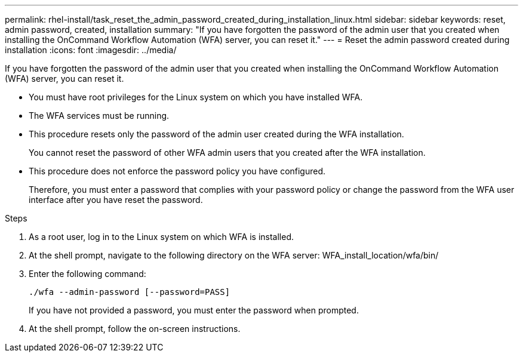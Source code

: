 ---
permalink: rhel-install/task_reset_the_admin_password_created_during_installation_linux.html
sidebar: sidebar
keywords: reset, admin password, created, installation
summary: "If you have forgotten the password of the admin user that you created when installing the OnCommand Workflow Automation (WFA) server, you can reset it."
---
= Reset the admin password created during installation
:icons: font
:imagesdir: ../media/

[.lead]
If you have forgotten the password of the admin user that you created when installing the OnCommand Workflow Automation (WFA) server, you can reset it.

* You must have root privileges for the Linux system on which you have installed WFA.
* The WFA services must be running.
* This procedure resets only the password of the admin user created during the WFA installation.
+
You cannot reset the password of other WFA admin users that you created after the WFA installation.

* This procedure does not enforce the password policy you have configured.
+
Therefore, you must enter a password that complies with your password policy or change the password from the WFA user interface after you have reset the password.

.Steps
. As a root user, log in to the Linux system on which WFA is installed.
. At the shell prompt, navigate to the following directory on the WFA server: WFA_install_location/wfa/bin/
. Enter the following command:
+
`./wfa --admin-password [--password=PASS]`
+
If you have not provided a password, you must enter the password when prompted.

. At the shell prompt, follow the on-screen instructions.
